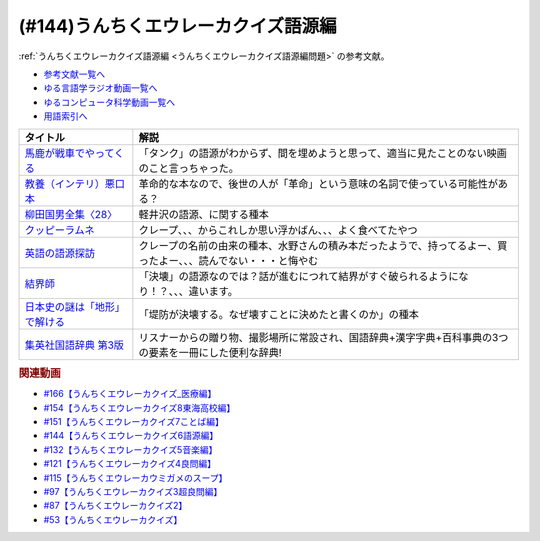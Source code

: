 .. _うんちくエウレーカクイズ語源編参考文献:

.. :ref:`参考文献:うんちくエウレーカクイズ語源編 <うんちくエウレーカクイズ語源編参考文献>`

(#144)うんちくエウレーカクイズ語源編
==============================================

:ref:`うんちくエウレーカクイズ語源編 <うんちくエウレーカクイズ語源編問題>` の参考文献。

* `参考文献一覧へ </reference/>`_ 
* `ゆる言語学ラジオ動画一覧へ </videos/yurugengo_radio_list.html>`_ 
* `ゆるコンピュータ科学動画一覧へ </videos/yurucomputer_radio_list.html>`_ 
* `用語索引へ </genindex.html>`_ 

.. raw:: html

  <!--馬鹿が戦車でやってくる--><a href="https://www.amazon.co.jp/%E9%A6%AC%E9%B9%BF%E3%81%8C%E6%88%A6%E8%BB%8A%E3%81%A7%E3%82%84%E3%81%A3%E3%81%A6%E3%81%8F%E3%82%8B-DVD-%E3%83%8F%E3%83%8A%E8%82%87/dp/B0009G3F4I?&linkCode=li1&tag=takaoutputblo-22&linkId=15ef7ccfd4c6e5e8e4688ce7e1634362&language=ja_JP&ref_=as_li_ss_il" target="_blank"><img border="0" src="//ws-fe.amazon-adsystem.com/widgets/q?_encoding=UTF8&ASIN=B0009G3F4I&Format=_SL110_&ID=AsinImage&MarketPlace=JP&ServiceVersion=20070822&WS=1&tag=takaoutputblo-22&language=ja_JP" ></a><img src="https://ir-jp.amazon-adsystem.com/e/ir?t=takaoutputblo-22&language=ja_JP&l=li1&o=9&a=B0009G3F4I" width="1" height="1" border="0" alt="" style="border:none !important; margin:0px !important;" />
  <!--教養（インテリ）悪口本--><a href="https://www.amazon.co.jp/%E6%95%99%E9%A4%8A%EF%BC%88%E3%82%A4%E3%83%B3%E3%83%86%E3%83%AA%EF%BC%89%E6%82%AA%E5%8F%A3%E6%9C%AC-%E5%A0%80%E5%85%83-%E8%A6%8B-ebook/dp/B09NBJBK11?__mk_ja_JP=%E3%82%AB%E3%82%BF%E3%82%AB%E3%83%8A&crid=CNGKLK5YXI29&keywords=%E3%82%A4%E3%83%B3%E3%83%86%E3%83%AA%E6%82%AA%E5%8F%A3%E6%9C%AC&qid=1658408825&sprefix=%2Caps%2C516&sr=8-1&linkCode=li1&tag=takaoutputblo-22&linkId=fd64cdee1b885c6ad10b1e9e75a8378d&language=ja_JP&ref_=as_li_ss_il" target="_blank"><img border="0" src="//ws-fe.amazon-adsystem.com/widgets/q?_encoding=UTF8&ASIN=B09NBJBK11&Format=_SL110_&ID=AsinImage&MarketPlace=JP&ServiceVersion=20070822&WS=1&tag=takaoutputblo-22&language=ja_JP" ></a><img src="https://ir-jp.amazon-adsystem.com/e/ir?t=takaoutputblo-22&language=ja_JP&l=li1&o=9&a=B09NBJBK11" width="1" height="1" border="0" alt="" style="border:none !important; margin:0px !important;" />
  <!--柳田国男全集〈28〉--><a href="https://www.amazon.co.jp/%E6%9F%B3%E7%94%B0%E5%9B%BD%E7%94%B7%E5%85%A8%E9%9B%86%E3%80%8828%E3%80%89-%E3%81%A1%E3%81%8F%E3%81%BE%E6%96%87%E5%BA%AB-%E6%9F%B3%E7%94%B0-%E5%9B%BD%E7%94%B7/dp/448002428X?keywords=%E6%9F%B3%E7%94%B0%E5%9B%BD%E7%94%B7%E5%85%A8%E9%9B%8628&qid=1658409117&sprefix=yanagidakuniozennsyuu%2Caps%2C148&sr=8-1&linkCode=li1&tag=takaoutputblo-22&linkId=43d737691b9d84666f6c5a1851cd5507&language=ja_JP&ref_=as_li_ss_il" target="_blank"><img border="0" src="//ws-fe.amazon-adsystem.com/widgets/q?_encoding=UTF8&ASIN=448002428X&Format=_SL110_&ID=AsinImage&MarketPlace=JP&ServiceVersion=20070822&WS=1&tag=takaoutputblo-22&language=ja_JP" ></a><img src="https://ir-jp.amazon-adsystem.com/e/ir?t=takaoutputblo-22&language=ja_JP&l=li1&o=9&a=448002428X" width="1" height="1" border="0" alt="" style="border:none !important; margin:0px !important;" />
  <!--クッピーラムネ--><a href="https://www.amazon.co.jp/%E3%82%AB%E3%82%AF%E3%83%80%E3%82%A4%E8%A3%BD%E8%8F%93-%E3%82%AF%E3%83%83%E3%83%94%E3%83%BC%E3%83%A9%E3%83%A0%E3%83%8D-%E7%AE%B1-1%E8%A2%8B4g%E5%85%A5-1%E7%AE%B1100%E8%A2%8B%E5%85%A5/dp/B002DSSM48?__mk_ja_JP=%E3%82%AB%E3%82%BF%E3%82%AB%E3%83%8A&crid=HAMB20EP0OUU&keywords=%E3%82%AF%E3%83%83%E3%83%94%E3%83%BC%E3%83%A9%E3%83%A0%E3%83%8D&qid=1658538086&sprefix=%E3%82%AF%E3%83%83%E3%83%94%E3%83%BC%E3%83%A9%E3%83%A0%E3%83%8D%2Caps%2C178&sr=8-6&linkCode=li1&tag=takaoutputblo-22&linkId=3300df83d323a012ceec77525b4ee13a&language=ja_JP&ref_=as_li_ss_il" target="_blank"><img border="0" src="//ws-fe.amazon-adsystem.com/widgets/q?_encoding=UTF8&ASIN=B002DSSM48&Format=_SL110_&ID=AsinImage&MarketPlace=JP&ServiceVersion=20070822&WS=1&tag=takaoutputblo-22&language=ja_JP" ></a><img src="https://ir-jp.amazon-adsystem.com/e/ir?t=takaoutputblo-22&language=ja_JP&l=li1&o=9&a=B002DSSM48" width="1" height="1" border="0" alt="" style="border:none !important; margin:0px !important;" />
  <!--英語の語源探訪--><a href="https://www.amazon.co.jp/%E8%8B%B1%E8%AA%9E%E3%81%AE%E8%AA%9E%E6%BA%90%E6%8E%A2%E8%A8%AA%E2%80%95%E3%81%93%E3%81%A8%E3%81%B0%E3%81%A8%E6%B0%91%E6%97%8F%E3%81%AE%E6%AD%B4%E5%8F%B2%E3%82%92%E8%A8%AA%E3%81%AD%E3%81%A6-%E7%B9%94%E7%94%B0-%E5%93%B2%E5%8F%B8/dp/4469245690?__mk_ja_JP=%E3%82%AB%E3%82%BF%E3%82%AB%E3%83%8A&crid=37JQRKNTE6GM8&keywords=%E8%8B%B1%E8%AA%9E%E3%81%AE%E8%AA%9E%E6%BA%90%E6%8E%A2%E8%A8%AA&qid=1658410983&sprefix=%E8%8B%B1%E8%AA%9E%E3%81%AE%E8%AA%9E%E6%BA%90%E6%8E%A2%E8%A8%AA%2Caps%2C164&sr=8-1&linkCode=li1&tag=takaoutputblo-22&linkId=db90aa3ed7a228b5fd4a7de6f1570a59&language=ja_JP&ref_=as_li_ss_il" target="_blank"><img border="0" src="//ws-fe.amazon-adsystem.com/widgets/q?_encoding=UTF8&ASIN=4469245690&Format=_SL110_&ID=AsinImage&MarketPlace=JP&ServiceVersion=20070822&WS=1&tag=takaoutputblo-22&language=ja_JP" ></a><img src="https://ir-jp.amazon-adsystem.com/e/ir?t=takaoutputblo-22&language=ja_JP&l=li1&o=9&a=4469245690" width="1" height="1" border="0" alt="" style="border:none !important; margin:0px !important;" />
  <!--結界師--><a href="https://www.amazon.co.jp/%E7%B5%90%E7%95%8C%E5%B8%AB%EF%BC%88%EF%BC%91%EF%BC%89-%E5%B0%91%E5%B9%B4%E3%82%B5%E3%83%B3%E3%83%87%E3%83%BC%E3%82%B3%E3%83%9F%E3%83%83%E3%82%AF%E3%82%B9-%E7%94%B0%E8%BE%BA%E3%82%A4%E3%82%A8%E3%83%AD%E3%82%A6-ebook/dp/B009JZHHI0?__mk_ja_JP=%E3%82%AB%E3%82%BF%E3%82%AB%E3%83%8A&crid=K6BKW5HHAVUB&keywords=%E7%B5%90%E7%95%8C%E5%B8%AB&qid=1658411893&sprefix=%E7%B5%90%E7%95%8C%E5%B8%AB%2Caps%2C403&sr=8-3&linkCode=li1&tag=takaoutputblo-22&linkId=60604b9c5fc3bfb4e5bec3633032c463&language=ja_JP&ref_=as_li_ss_il" target="_blank"><img border="0" src="//ws-fe.amazon-adsystem.com/widgets/q?_encoding=UTF8&ASIN=B009JZHHI0&Format=_SL110_&ID=AsinImage&MarketPlace=JP&ServiceVersion=20070822&WS=1&tag=takaoutputblo-22&language=ja_JP" ></a><img src="https://ir-jp.amazon-adsystem.com/e/ir?t=takaoutputblo-22&language=ja_JP&l=li1&o=9&a=B009JZHHI0" width="1" height="1" border="0" alt="" style="border:none !important; margin:0px !important;" />
  <!--日本史の謎は「地形」で解ける--><a href="https://www.amazon.co.jp/%E6%97%A5%E6%9C%AC%E5%8F%B2%E3%81%AE%E8%AC%8E%E3%81%AF%E3%80%8C%E5%9C%B0%E5%BD%A2%E3%80%8D%E3%81%A7%E8%A7%A3%E3%81%91%E3%82%8B-PHP%E6%96%87%E5%BA%AB-%E7%AB%B9%E6%9D%91-%E5%85%AC%E5%A4%AA%E9%83%8E-ebook/dp/B00I7OFH8G?__mk_ja_JP=%E3%82%AB%E3%82%BF%E3%82%AB%E3%83%8A&crid=3CRAEI8V6YOAR&keywords=%E6%97%A5%E6%9C%AC%E5%8F%B2%E3%81%AE%E8%AC%8E%E3%81%AF%E3%80%8C%E5%9C%B0%E5%BD%A2%E3%80%8D%E3%81%A7%E8%A7%A3%E3%81%91%E3%82%8B&qid=1658412299&sprefix=%E8%8B%B1%E8%AA%9E%E3%81%AE%E8%AA%9E%E6%BA%90%E6%8E%A2%E8%A8%AA%2Caps%2C587&sr=8-2&linkCode=li1&tag=takaoutputblo-22&linkId=cdeb1c2836c94ca484caab1176ba45c3&language=ja_JP&ref_=as_li_ss_il" target="_blank"><img border="0" src="//ws-fe.amazon-adsystem.com/widgets/q?_encoding=UTF8&ASIN=B00I7OFH8G&Format=_SL110_&ID=AsinImage&MarketPlace=JP&ServiceVersion=20070822&WS=1&tag=takaoutputblo-22&language=ja_JP" ></a><img src="https://ir-jp.amazon-adsystem.com/e/ir?t=takaoutputblo-22&language=ja_JP&l=li1&o=9&a=B00I7OFH8G" width="1" height="1" border="0" alt="" style="border:none !important; margin:0px !important;" />
  <!--集英社国語辞典 第3版--><a href="https://www.amazon.co.jp/%E9%9B%86%E8%8B%B1%E7%A4%BE%E5%9B%BD%E8%AA%9E%E8%BE%9E%E5%85%B8-%E7%AC%AC3%E7%89%88-%E6%A3%AE%E5%B2%A1-%E5%81%A5%E4%BA%8C/dp/4084000183?__mk_ja_JP=%E3%82%AB%E3%82%BF%E3%82%AB%E3%83%8A&crid=14MRUF47MOCU0&keywords=%E9%9B%86%E8%8B%B1%E7%A4%BE%E5%9B%BD%E8%AA%9E%E8%BE%9E%E5%85%B8&qid=1658412392&sprefix=%E9%9B%86%E8%8B%B1%E7%A4%BE%E5%9B%BD%E8%AA%9E%E8%BE%9E%E5%85%B8%2Caps%2C156&sr=8-1&linkCode=li1&tag=takaoutputblo-22&linkId=44ef9eb49781fd342543840d6c3d4a98&language=ja_JP&ref_=as_li_ss_il" target="_blank"><img border="0" src="//ws-fe.amazon-adsystem.com/widgets/q?_encoding=UTF8&ASIN=4084000183&Format=_SL110_&ID=AsinImage&MarketPlace=JP&ServiceVersion=20070822&WS=1&tag=takaoutputblo-22&language=ja_JP" ></a><img src="https://ir-jp.amazon-adsystem.com/e/ir?t=takaoutputblo-22&language=ja_JP&l=li1&o=9&a=4084000183" width="1" height="1" border="0" alt="" style="border:none !important; margin:0px !important;" />

+---------------------------------+------------------------------------------------------------------------------------------------------------------+
|            タイトル             |                                                       解説                                                       |
+=================================+==================================================================================================================+
| `馬鹿が戦車でやってくる`_       | 「タンク」の語源がわからず、間を埋めようと思って、適当に見たことのない映画のこと言っちゃった。                   |
+---------------------------------+------------------------------------------------------------------------------------------------------------------+
| `教養（インテリ）悪口本`_       | 革命的な本なので、後世の人が「革命」という意味の名詞で使っている可能性がある？                                   |
+---------------------------------+------------------------------------------------------------------------------------------------------------------+
| `柳田国男全集〈28〉`_           | 軽井沢の語源、に関する種本                                                                                       |
+---------------------------------+------------------------------------------------------------------------------------------------------------------+
| `クッピーラムネ`_               | クレープ、、、からこれしか思い浮かばん、、、よく食べてたやつ                                                     |
+---------------------------------+------------------------------------------------------------------------------------------------------------------+
| `英語の語源探訪`_               | クレープの名前の由来の種本、水野さんの積み本だったようで、持ってるよー、買ったよー、、、読んでない・・・と悔やむ |
+---------------------------------+------------------------------------------------------------------------------------------------------------------+
| `結界師`_                       | 「決壊」の語源なのでは？話が進むにつれて結界がすぐ破られるようになり！？、、、違います。                         |
+---------------------------------+------------------------------------------------------------------------------------------------------------------+
| `日本史の謎は「地形」で解ける`_ | 「堤防が決壊する。なぜ壊すことに決めたと書くのか」の種本                                                         |
+---------------------------------+------------------------------------------------------------------------------------------------------------------+
| `集英社国語辞典 第3版`_         | リスナーからの贈り物、撮影場所に常設され、国語辞典+漢字字典+百科事典の3つの要素を一冊にした便利な辞典!           |
+---------------------------------+------------------------------------------------------------------------------------------------------------------+
.. _集英社国語辞典 第3版: https://amzn.to/3Pqal5Q
.. _日本史の謎は「地形」で解ける: https://amzn.to/3BfvsUa
.. _結界師: https://amzn.to/3Ou4tXO
.. _英語の語源探訪: https://amzn.to/3zrC5l1
.. _クッピーラムネ: https://amzn.to/3v92KAK
.. _柳田国男全集〈28〉: https://amzn.to/3otXh3m
.. _教養（インテリ）悪口本: https://amzn.to/3zrWab1
.. _馬鹿が戦車でやってくる: https://amzn.to/3cAqU0e

.. rubric:: 関連動画
* `#166【うんちくエウレーカクイズ_医療編】`_
* `#154【うんちくエウレーカクイズ8東海高校編】`_
* `#151【うんちくエウレーカクイズ7ことば編】`_
* `#144【うんちくエウレーカクイズ6語源編】`_
* `#132【うんちくエウレーカクイズ5音楽編】`_
* `#121【うんちくエウレーカクイズ4良問編】`_
* `#115【うんちくエウレーカウミガメのスープ】`_
* `#97【うんちくエウレーカクイズ3超良問編】`_
* `#87【うんちくエウレーカクイズ2】`_
* `#53【うんちくエウレーカクイズ】`_

.. _#166【うんちくエウレーカクイズ_医療編】: https://www.youtube.com/watch?v=a3gc-UMMzZY
.. _#154【うんちくエウレーカクイズ8東海高校編】: https://www.youtube.com/watch?v=aeKlmqPBXdY
.. _#151【うんちくエウレーカクイズ7ことば編】: https://www.youtube.com/watch?v=in8p_9XIi24
.. _#144【うんちくエウレーカクイズ6語源編】: https://www.youtube.com/watch?v=hc5EuJ4A4t4
.. _#132【うんちくエウレーカクイズ5音楽編】: https://www.youtube.com/watch?v=OsN8H6u3Vs4
.. _#121【うんちくエウレーカクイズ4良問編】: https://www.youtube.com/watch?v=GOlmrYFZQ4c
.. _#115【うんちくエウレーカウミガメのスープ】: https://www.youtube.com/watch?v=9kFL26oCKVs
.. _#97【うんちくエウレーカクイズ3超良問編】: https://www.youtube.com/watch?v=FSmLfHsVjSo
.. _#87【うんちくエウレーカクイズ2】: https://www.youtube.com/watch?v=e4fDwDNc11Q
.. _#53【うんちくエウレーカクイズ】: https://www.youtube.com/watch?v=LteliiwAFe4


